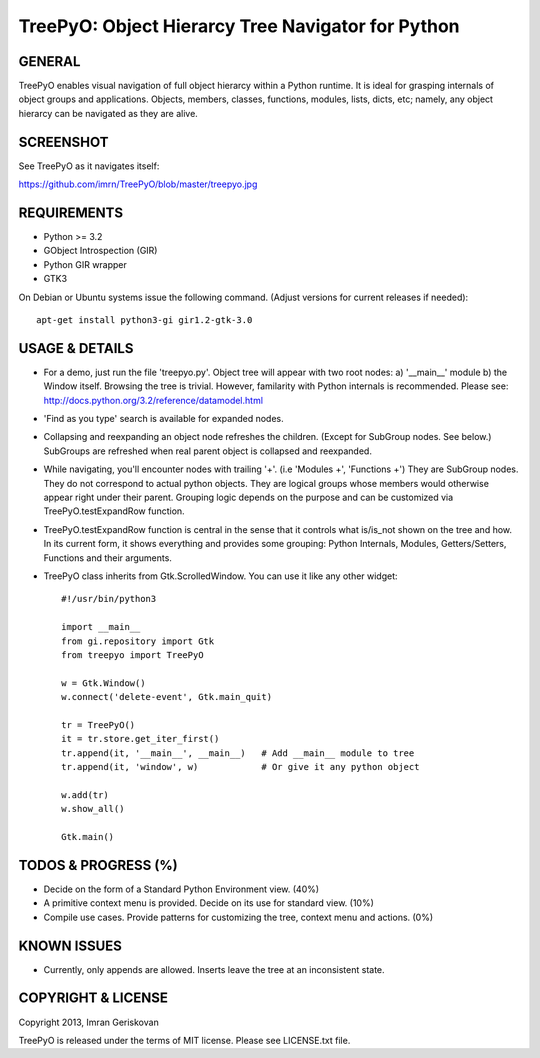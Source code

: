
===================================================
TreePyO:  Object Hierarcy Tree Navigator for Python
===================================================


GENERAL
=======
TreePyO enables visual navigation of full object hierarcy within a Python
runtime. It is ideal for grasping internals of object groups and applications.
Objects, members, classes, functions, modules, lists, dicts, etc; namely,
any object hierarcy can be navigated as they are alive.


SCREENSHOT
==========
See TreePyO as it navigates itself:

https://github.com/imrn/TreePyO/blob/master/treepyo.jpg


REQUIREMENTS
============
- Python >= 3.2
- GObject Introspection (GIR)
- Python GIR wrapper
- GTK3

On Debian or Ubuntu systems issue the following command.
(Adjust versions for current releases if needed)::

    apt-get install python3-gi gir1.2-gtk-3.0


USAGE & DETAILS
===============

- For a demo, just run the file 'treepyo.py'. Object tree will appear with
  two root nodes: a) '__main__' module b) the Window itself. Browsing the tree
  is trivial. However, familarity with Python internals is recommended.
  Please see: http://docs.python.org/3.2/reference/datamodel.html

- 'Find as you type' search is available for expanded nodes.

- Collapsing and reexpanding an object node refreshes the children.
  (Except for SubGroup nodes. See below.) SubGroups are refreshed when real
  parent object is collapsed and reexpanded.

- While navigating, you'll encounter nodes with trailing '+'.
  (i.e 'Modules +', 'Functions +') They are SubGroup nodes. They do
  not correspond to actual python objects. They are logical groups whose
  members would otherwise appear right under their parent. Grouping logic
  depends on the purpose and can be customized via
  TreePyO.testExpandRow function.

- TreePyO.testExpandRow function is central in the sense that it controls
  what is/is_not shown on the tree and how. In its current form, it shows
  everything and provides some grouping: Python Internals, Modules,
  Getters/Setters, Functions and their arguments.

- TreePyO class inherits from Gtk.ScrolledWindow. You can use it like any
  other widget::


    #!/usr/bin/python3

    import __main__
    from gi.repository import Gtk
    from treepyo import TreePyO

    w = Gtk.Window()
    w.connect('delete-event', Gtk.main_quit)

    tr = TreePyO()
    it = tr.store.get_iter_first()
    tr.append(it, '__main__', __main__)   # Add __main__ module to tree
    tr.append(it, 'window', w)            # Or give it any python object

    w.add(tr)
    w.show_all()

    Gtk.main()


TODOS & PROGRESS (%)
====================

- Decide on the form of a Standard Python Environment view. (40%)

- A primitive context menu is provided.
  Decide on its use for standard view. (10%)

- Compile use cases. Provide patterns for customizing the tree,
  context menu and actions. (0%)


KNOWN ISSUES
============

- Currently, only appends are allowed. Inserts leave the tree at an
  inconsistent state.


COPYRIGHT & LICENSE
===================
Copyright 2013, Imran Geriskovan

TreePyO is released under the terms of MIT license. Please see LICENSE.txt file.
